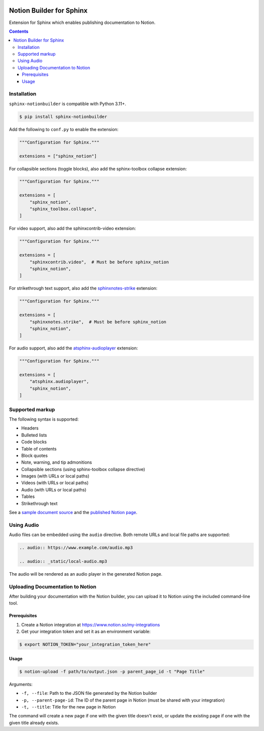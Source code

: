 |Build Status| |codecov| |PyPI|

Notion Builder for Sphinx
=========================

Extension for Sphinx which enables publishing documentation to Notion.

.. contents::

Installation
------------

``sphinx-notionbuilder`` is compatible with Python |minimum-python-version|\+.

.. code-block:: console

   $ pip install sphinx-notionbuilder

Add the following to ``conf.py`` to enable the extension:

.. code-block:: python

   """Configuration for Sphinx."""

   extensions = ["sphinx_notion"]

For collapsible sections (toggle blocks), also add the sphinx-toolbox collapse extension:

.. code-block:: python

   """Configuration for Sphinx."""

   extensions = [
       "sphinx_notion",
       "sphinx_toolbox.collapse",
   ]

For video support, also add the sphinxcontrib-video extension:

.. code-block:: python

   """Configuration for Sphinx."""

   extensions = [
       "sphinxcontrib.video",  # Must be before sphinx_notion
       "sphinx_notion",
   ]

For strikethrough text support, also add the `sphinxnotes-strike <https://github.com/sphinx-toolbox/sphinxnotes-strike>`_ extension:

.. code-block:: python

   """Configuration for Sphinx."""

   extensions = [
       "sphinxnotes.strike",  # Must be before sphinx_notion
       "sphinx_notion",
   ]

For audio support, also add the `atsphinx-audioplayer <https://github.com/atsphinx/atsphinx-audioplayer>`_ extension:

.. code-block:: python

   """Configuration for Sphinx."""

   extensions = [
       "atsphinx.audioplayer",
       "sphinx_notion",
   ]

Supported markup
----------------

The following syntax is supported:

- Headers
- Bulleted lists
- Code blocks
- Table of contents
- Block quotes
- Note, warning, and tip admonitions
- Collapsible sections (using sphinx-toolbox collapse directive)
- Images (with URLs or local paths)
- Videos (with URLs or local paths)
- Audio (with URLs or local paths)
- Tables
- Strikethrough text

See a `sample document source <https://raw.githubusercontent.com/adamtheturtle/sphinx-notionbuilder/refs/heads/main/sample/index.rst>`_ and the `published Notion page <https://www.notion.so/Sphinx-Notionbuilder-Sample-2579ce7b60a48142a556d816c657eb55>`_.

Using Audio
-----------

Audio files can be embedded using the ``audio`` directive. Both remote URLs and local file paths are supported:

.. code-block:: rst

   .. audio:: https://www.example.com/audio.mp3

   .. audio:: _static/local-audio.mp3

The audio will be rendered as an audio player in the generated Notion page.

Uploading Documentation to Notion
----------------------------------

After building your documentation with the Notion builder, you can upload it to Notion using the included command-line tool.

Prerequisites
~~~~~~~~~~~~~

1. Create a Notion integration at https://www.notion.so/my-integrations
2. Get your integration token and set it as an environment variable:

.. code-block:: console

   $ export NOTION_TOKEN="your_integration_token_here"

Usage
~~~~~

.. code-block:: console

   $ notion-upload -f path/to/output.json -p parent_page_id -t "Page Title"

Arguments:

- ``-f, --file``: Path to the JSON file generated by the Notion builder
- ``-p, --parent-page-id``: The ID of the parent page in Notion (must be shared with your integration)
- ``-t, --title``: Title for the new page in Notion

The command will create a new page if one with the given title doesn't exist, or update the existing page if one with the given title already exists.

.. |Build Status| image:: https://github.com/adamtheturtle/sphinx-notionbuilder/actions/workflows/ci.yml/badge.svg?branch=main
   :target: https://github.com/adamtheturtle/sphinx-notionbuilder/actions
.. |codecov| image:: https://codecov.io/gh/adamtheturtle/sphinx-notionbuilder/branch/main/graph/badge.svg
   :target: https://codecov.io/gh/adamtheturtle/sphinx-notionbuilder
.. |PyPI| image:: https://badge.fury.io/py/Sphinx-Notion-Builder.svg
   :target: https://badge.fury.io/py/Sphinx-Notion-Builder
.. |minimum-python-version| replace:: 3.11
